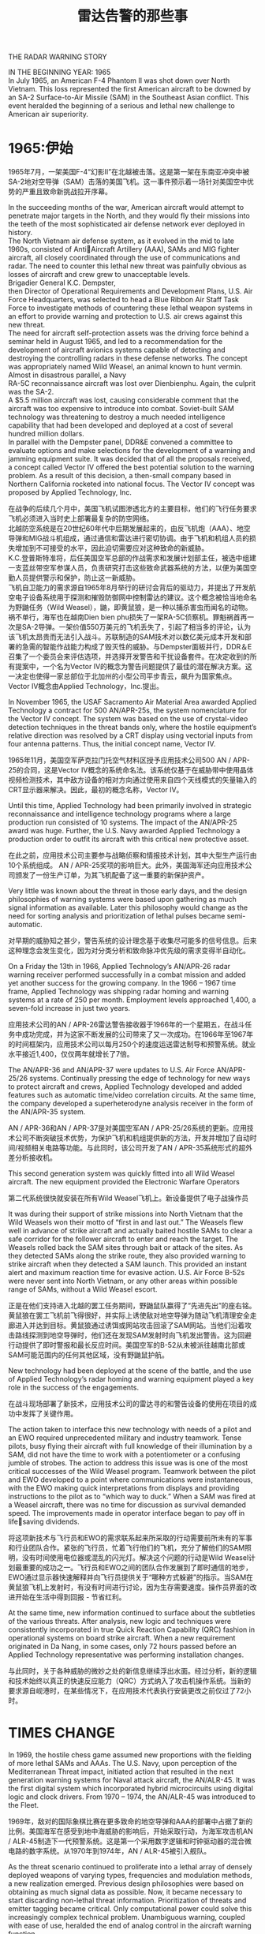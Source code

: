 # -*- eval: (setq org-download-image-dir (file-name-sans-extension (buffer-name))); -*-
# -*- org-export-babel-evaluate: nil; -*-
#+HTML_HEAD: <link rel="stylesheet" type="text/css" href="../orgstyle.css"/>
#+OPTIONS: ':nil *:t -:t ::t <:t H:3 \n:t arch:headline author:t c:nil S:nil -:nil
#+OPTIONS: creator:nil d:(not "En") date:t e:t email:nil f:t inline:t
#+OPTIONS: num:t p:nil pri:nil prop:nil stat:t tags:t tasks:t tex:t timestamp:t
#+OPTIONS: title:t toc:t todo:t |:t 
#+OPTIONS: ^:{}
#+LATEX_CLASS: ctexart
#+STARTUP: entitiespretty:t
#+TITLE: 雷达告警的那些事
#+SELECT_TAGS: export
#+EXCLUDE_TAGS: noexport

THE RADAR WARNING STORY




:En:
IN THE BEGINNING YEAR: 1965
In July 1965, an American F-4 Phantom II was shot down over North Vietnam. This loss represented the first American aircraft to be downed by an SA-2 Surface-to-Air Missile (SAM) in the Southeast Asian conflict. This event heralded the beginning of a serious and lethal new challenge to American air superiority.
:END:
* 1965:伊始
1965年7月，一架美国F-4“幻影II”在北越被击落。这是第一架在东南亚冲突中被SA-2地对空导弹（SAM）击落的美国飞机。这一事件预示着一场针对美国空中优势的严重且致命新挑战拉开序幕。

:En:
In the succeeding months of the war, American aircraft would attempt to penetrate major targets in the North, and they would fly their missions into the teeth of the most sophisticated air defense network ever deployed in history.
The North Vietnam air defense system, as it evolved in the mid to late 1960s, consisted of AntiAircraft Artillery (AAA), SAMs and MIG fighter aircraft, all closely coordinated through the use of communications and radar. The need to counter this lethal new threat was painfully obvious as losses of aircraft and crew grew to unacceptable levels.
Brigadier General K.C. Dempster,
then Director of Operational Requirements and Development Plans, U.S. Air Force Headquarters, was selected to head a Blue Ribbon Air Staff Task Force to investigate methods of countering these lethal weapon systems in an effort to provide warning and protection to U.S. air crews against this new threat.
The need for aircraft self-protection assets was the driving force behind a seminar held in August 1965, and led to a recommendation for the development of aircraft avionics systems capable of detecting and destroying the controlling radars in these defense networks. The concept was appropriately named Wild Weasel, an animal known to hunt vermin.
Almost in disastrous parallel, a Navy
RA-5C reconnaissance aircraft was lost over Dienbienphu. Again, the culprit was the SA-2.
A $5.5 million aircraft was lost, causing considerable comment that the aircraft was too expensive to introduce into combat. Soviet-built SAM technology was threatening to destroy a much needed intelligence capability that had been developed and deployed at a cost of several hundred million dollars.
In parallel with the Dempster panel, DDR&E convened a committee to evaluate options and make selections for the development of a warning and jamming equipment suite. It was decided that of all the proposals received, a concept called Vector IV offered the best potential solution to the warning problem. As a result of this decision, a then-small company based in Northern California rocketed into national focus. The Vector IV concept was proposed by Applied Technology, Inc.
:END:
在战争的后续几个月中，美国飞机试图渗透北方的主要目标，他们的飞行任务要求飞机必须进入当时史上部署最复杂的防空网络。
北越防空系统是在20世纪60年代中后期发展起来的，由反飞机炮（AAA）、地空导弹和MIG战斗机组成，通过通信和雷达进行密切协调。由于飞机和机组人员的损失增加到不可接受的水平，因此迫切需要应对这种致命的新威胁。
K.C.登普斯特准将，后任美国空军总部的作战需求和发展计划部主任，被选中组建一支蓝丝带空军参谋人员，负责研究打击这些致命武器系统的方法，以便为美国空勤人员提供警示和保护，防止这一新威胁。
飞机自卫能力的需求源自1965年8月举行的研讨会背后的驱动力，并提出了开发航空电子设备系统用于探测和摧毁防御网中控制雷达的建议。这个概念被恰当地命名为野鼬任务（Wild Weasel），鼬，即黄鼠狼，是一种以捕杀害虫而闻名的动物。
祸不单行，海军也在越南Dien bien phu损失了一架RA-5C侦察机。罪魁祸首再一次是SA-2导弹。一架价值550万美元的飞机丢失了，引起了相当多的评论，认为该飞机太昂贵而无法引入战斗。苏联制造的SAM技术对以数亿美元成本开发和部署的急需的智能作战能力构成了毁灭性的威胁。与Dempster面板并行，DDR＆E召集了一个委员会来评估选项，并选择开发警告和干扰设备套件。在决定收到的所有提案中，一个名为Vector IV的概念为警告问题提供了最佳的潜在解决方案。这一决定也使得一家总部位于北加州的小型公司平步青云，飙升为国家焦点。Vector IV概念由Applied Technology，Inc.提出。

:En:
In November 1965, the USAF Sacramento Air Material Area awarded Applied Technology a contract for 500 AN/APR-25s, the system nomenclature for the Vector IV concept. The system was based on the use of crystal-video detection techniques in the threat bands only, where the hostile equipment’s relative direction was resolved by a CRT display using vectorial inputs from four antenna patterns. Thus, the initial concept name, Vector IV.
:END:
1965年11月，美国空军萨克拉门托空气材料区授予应用技术公司500 AN / APR-25的合同，这是Vector IV概念的系统命名法。该系统仅基于在威胁带中使用晶体视频检测技术，其中敌方设备的相对方向通过使用来自四个天线模式的矢量输入的CRT显示器来解决。因此，最初的概念名称，Vector IV。


:En:
Until this time, Applied Technology had been primarily involved in strategic reconnaissance and intelligence technology programs where a large production run consisted of 10 systems. The impact of the AN/APR-25 award was huge. Further, the U.S. Navy awarded Applied Technology a production order to outfit its aircraft with this critical new protective asset.
:END:
在此之前，应用技术公司主要参与战略侦察和情报技术计划，其中大型生产运行由10个系统组成。 AN / APR-25奖项的影响巨大。此外，美国海军还向应用技术公司颁发了一份生产订单，为其飞机配备了这一重要的新保护资产。


:En:
Very little was known about the threat in those early days, and the design philosophies of warning systems were based upon gathering as much signal information as available. Later this philosophy would change as the need for sorting analysis and prioritization of lethal pulses became semi-automatic.
:END:
对早期的威胁知之甚少，警告系统的设计理念基于收集尽可能多的信号信息。后来这种理念会发生变化，因为对分类分析和致命脉冲优先级的需求变得半自动化。


:En:
On a Friday the 13th in 1966, Applied Technology’s AN/APR-26 radar warning receiver performed successfully in a combat mission and added yet another success for the growing company. In the 1966 – 1967 time frame, Applied Technology was shipping radar homing and warning systems at a rate of 250 per month. Employment levels approached 1,400, a seven-fold increase in just two years.
:END:
应用技术公司的AN / APR-26雷达警告接收器于1966年的一个星期五，在战斗任务中成功完成，并为这家不断发展的公司带来了又一次成功。在1966年至1967年的时间框架内，应用技术公司以每月250个的速度运送雷达制导和预警系统。就业水平接近1,400，仅仅两年就增长了7倍。


:En:
The AN/APR-36 and AN/APR-37 were updates to U.S. Air Force AN/APR-25/26 systems. Continually pressing the edge of technology for new ways to protect aircraft and crews, Applied Technology developed and added features such as automatic time/video correlation circuits. At the same time, the company developed a superheterodyne analysis receiver in the form of the AN/APR-35 system.
:END:
AN / APR-36和AN / APR-37是对美国空军AN / APR-25/26系统的更新。应用技术公司不断突破技术优势，为保护飞机和机组提供新的方法，开发并增加了自动时间/视频相关电路等功能。与此同时，该公司开发了AN / APR-35系统形式的超外差分析接收机。


:En:
This second generation system was quickly fitted into all Wild Weasel aircraft. The new equipment provided the Electronic Warfare Operators 
:END:
第二代系统很快就安装在所有Wild Weasel飞机上。新设备提供了电子战操作员



:En:
It was during their support of strike missions into North Vietnam that the Wild Weasels won their motto of “first in and last out.” The Weasels flew well in advance of strike aircraft and actually baited hostile SAMs to clear a safe corridor for the follower aircraft to enter and reach the target. The Weasels rolled back the SAM sites through bait or attack of the sites. As they detected SAMs along the strike route, they also provided warning to strike aircraft when they detected a SAM launch. This provided an instant alert and maximum reaction time for evasive action. U.S. Air Force B-52s were never sent into North Vietnam, or any other areas within possible range of SAMs, without a Wild Weasel escort.
:END:
正是在他们支持进入北越的罢工任务期间，野鼬鼠队赢得了“先进先出”的座右铭。黄鼠狼在罢工飞机前飞得很好，并实际上诱使敌对地空导弹为随动飞机清理安全走廊进入并达到目标。黄鼠狼通过诱饵或网站攻击回滚了SAM网站。当他们沿着攻击路线探测到地空导弹时，他们还在发现SAM发射时向飞机发出警告。这为回避行动提供了即时警报和最长反应时间。美国空军的B-52从未被派往越南北部或SAM可能范围内的任何其他区域，没有野鼬鼠护航。


:En:
New technology had been deployed at the scene of the battle, and the use of Applied Technology’s radar homing and warning equipment played a key role in the success of the engagements.
:END:
在战斗现场部署了新技术，应用技术公司的雷达寻的和警告设备的使用在项目的成功中发挥了关键作用。


:En:
The action taken to interface this new technology with needs of a pilot and an EWO required unprecedented military and industry teamwork. Tense pilots, busy flying their aircraft with full knowledge of their illumination by a SAM, did not have the time to work with a potentiometer or a confusing jumble of strobes. The action to address this issue was is one of the most critical successes of the Wild Weasel program. Teamwork between the pilot and EWO developed to a point where communications were instantaneous, with the EWO making quick interpretations from displays and providing instructions to the pilot as to “which way to duck.” When a SAM was fired at a Weasel aircraft, there was no time for discussion as survival demanded speed. The improvements made in operator interface began to pay off in lifesaving dividends.
:END:
将这项新技术与飞行员和EWO的需求联系起来所采取的行动需要前所未有的军事和行业团队合作。紧张的飞行员，忙着飞行他们的飞机，充分了解他们的SAM照明，没有时间使用电位器或混乱的闪光灯。解决这个问题的行动是Wild Weasel计划最重要的成功之一。飞行员和EWO之间的团队合作发展到了即时通信的地步，EWO通过显示器快速解释并向飞行员提供关于“哪种方式躲避”的指示。当SAM在黄鼠狼飞机上发射时，有没有时间进行讨论，因为生存需要速度。操作员界面的改进开始在生活中得到回报 - 节省红利。


:En:
At the same time, new information continued to surface about the subtleties of the various threats. After analysis, new logic and techniques were consistently incorporated in true Quick Reaction Capability (QRC) fashion in operational systems on board strike aircraft. When a new requirement originated in Da Nang, in some cases, only 72 hours passed before an Applied Technology representative was performing installation changes.
:END:
与此同时，关于各种威胁的微妙之处的新信息继续浮出水面。经过分析，新的逻辑和技术始终以真正的快速反应能力（QRC）方式纳入了攻击机操作系统。当新的要求源自岘港时，在某些情况下，在应用技术代表执行安装更改之前仅过了72小时。



* TIMES CHANGE
:En:
In 1969, the hostile chess game assumed new proportions with the fielding of more lethal SAMs and AAAs. The U.S. Navy, upon perception of the Mediterranean Threat impact, initiated action that resulted in the next generation warning systems for Naval attack aircraft, the AN/ALR-45. It was the first digital system which incorporated hybrid microcircuits using digital logic and clock drivers. From 1970 – 1974, the AN/ALR-45 was introduced to the Fleet.
:END:
1969年，敌对的国际象棋比赛在更多致命的地空导弹和AAA的部署中占据了新的比例。美国海军在感受到地中海威胁的影响后，开始采取行动，为海军攻击机AN / ALR-45制造下一代预警系统。这是第一个采用数字逻辑和时钟驱动器的混合微电路的数字系统。从1970年到1974年，AN / ALR-45被引入舰队。


:En:
As the threat scenario continued to proliferate into a lethal array of densely deployed weapons of varying types, frequencies and modulation methods, a new realization emerged. Previous design philosophies were based on obtaining as much signal data as possible. Now, it became necessary to start discarding non-lethal threat information. Prioritization of threats and emitter tagging became critical. Only computational power could solve this increasingly complex technical problem. Unambiguous warning, coupled with ease of use, heralded the end of analog control in the aircraft warning function.
:END:
随着威胁情景继续扩散到致命部署的各种类型，频率和调制方法的致命武器阵列中，出现了一种新的认识。以前的设计理念基于获得尽可能多的信号数据。现在，有必要开始丢弃非致命的威胁信息。威胁和发射器标记的优先级变得至关重要。只有计算能力才能解决这个日益复杂的技术难题。明确的警告，加上易于使用，预示着飞机警告功能中模拟控制的结束。

** ALR-46

:En:
The U.S. Air Force, as part of its ALR-46 program, was the first to field a digital, software-controlled radar warning receiver.
In late 1971, a fundamental change took place at Applied Technology. In its continual quest to lead technology innovations, the company was changed from an analog circuit design house to a computer sciences house. Cost was a major motive in this change.
In mid-1972, Applied Technology was in the midst of purchasing a militarized computer with an architecture similar to that of a standard avionics computer. Management review of the situation noted an indelible trend of the future need for more costly computer systems. The determination that a circuit board improvement to the ALR-45 could be duplicated by low cost memory, if the CPU was fast enough, provided a more attractive option. The solution resulted in an effective application of another new technology, the Vector V warning concept, and a next generation Applied Technology system.
Based on a processing concept that was built around a variable programmer-alarmer idea, software routines were created so that probability statements on frequency/PRI, PRF, Pulse Width, Pulse Coding, etc., could be constantly analyzed.
The initial study resulted in the idea that conditional probability statements with determinant pairs of frequency and PRI represented an effective, processing technique. Creating a computer capable of handling large volumes of data was the over-riding philosophy, but dramatic technological change had begun.
:END:
作为ALR-46计划的一部分，美国空军是第一个使用数字软件控制的雷达警告接收器。
1971年末，应用技术公司发生了根本性的变化。在不断追求技术创新的过程中，公司从模拟电路设计公司转变为计算机科学家。成本是这一变化的主要动机。
1972年中期，应用技术公司正在购买一台军用计算机，其架构类似于标准航空电子计算机。对情况的管理评估指出了未来需要更昂贵的计算机系统的不可磨灭的趋势。如果CPU足够快，确定电路板对ALR-45的改进可以通过低成本存储器复制，提供了更具吸引力的选择。该解决方案有效地应用了另一项新技术，Vector V警告概念和下一代应用技术系统。
基于围绕可变编程器 - 报警器构思构建的处理概念，创建了软件例程，以便可以不断地分析频率/ PRI，PRF，脉冲宽度，脉冲编码等的概率陈述。
初步研究得出的结论是，具有行列式频率和PRI对的条件概率陈述代表了一种有效的处理技术。创建一台能够处理大量数据的计算机是最重要的理念，但已经开始出现戏剧性的技术变革。


:En:
In late 1972, Applied Technology established a goal to develop the world’s first computer specifically designed for electronic warfare applications. The system would occupy 100 cubic inches in volume, consume 80 watts in power and realize a 250K words per second I/O rate. Also, the computer would deinterleave pulse trains and be capable of squadron-level reprogramming using flight line equipment.
Results were impressive. In July 1973, the Applied Technology Advanced Computer (ATAC) was implemented. Cost was well within targeted goals, volume was only 96 cubic inches, power consumption was 45 watts instead of 80 watts and the I/O rate was 1.25 megawords per second, representing a five-fold improvement over the initial design goals.
The new ATAC computer was subsequently injected into the Vector V program and resulted in a third generation system which incorporated all advancements in microprocessor and microcode technology.
The Vector V signal data converter formed the basis of the AN/ALR-68(V), as well as the nucleus of the Enhanced Radar Warning Equipment used on the MRCA Tornado.
The concept of computer managed power allocation of jamming assets began gathering favor. An aircraft flying into the forward edge of a battle area, facing SAM and AAA weapons, which are all controlled by a variety of radars, needed to intelligently use its radiative power. The jammers were used to spoof, or otherwise blot out the return to the hostile radar receiver. Integrated power management systems, using state-of-the-art computer processing, collected and analyzed multiple threats and provided real-time data for optimum jamming capabilities.
:END:
1972年末，应用技术公司确立了开发世界上第一台专为电子战应用而设计的计算机的目标。该系统占用100立方英寸的体积，功耗为80瓦，实现每秒250K字的I / O速率。此外，计算机将对脉冲序列进行解交织，并能够使用飞行线路设备进行中队级重编程。
结果令人印象深刻1973年7月，应用技术高级计算机（ATAC）得以实施。成本完全符合目标，体积仅为96立方英寸，功耗为45瓦而不是80瓦，I / O速率为每秒1.25兆瓦，比初始设计目标提高了五倍。
随后，新的ATAC计算机被注入Vector V计划，并产生了第三代系统，该系统结合了微处理器和微码技术的所有进步。
Vector V信号数据转换器构成了AN / ALR-68（V）的基础，以及MRCA Tornado上使用的增强型雷达警告设备的核心。
计算机管理的干扰资产配置概念开始受到青睐。一架飞机进入战区前沿，面对SAM和AAA武器，全部由各种雷达控制，需要智能地使用其辐射功率。干扰器用于欺骗或以其他方式将返回部分涂抹到敌方雷达接收器上。集成电源管理系统使用最先进的计算机处理，收集和分析多种威胁，并提供实时数据以实现最佳干扰能力。


:En:
The typical power management suite implied a “look through” time for the radar warning receiver. The implicit need for speed and prioritized threat warning information passed to jammers pushed technology to yet another frontier.
Recognizing the need for coordinated use of electronic warfare assets, the U.S. Navy initiated the development of its third generation warning receiver for the EA-6B Prowler electronic warfare aircraft, called the CWCS program. In 1974, intense competition surrounded this coveted program solicitation, as an entire fleet retrofit and new aircraft inventory programs were on the horizon.
In 1975, Applied Technology was awarded the CWCS program, now called the AN/ALR-67 countermeasures warning and control system.
At the same time, the U.S. Air Force also had other major programs underway, the ALR-46 and the AN/ALR-69.
:END:
典型的电源管理套件意味着雷达警告接收器的“透视”时间。传递给干扰器的速度和优先威胁警告信息的隐含需求将技术推向了另一个边界。
认识到需要协调使用电子战资产，美国海军开始为EA-6B徘徊者电子战飞机开发第三代警告接收器，称为CWCS计划。 1974年，激烈的竞争围绕着这个令人垂涎的计划征集，因为整个机队改造和新的飞机库存计划即将出现。
1975年，应用技术公司被授予CWCS计划，现称为AN / ALR-67对策警告和控制系统。
与此同时，美国空军也正在进行其他重大计划，即ALR-46和AN / ALR-69。


** THREE DECADES LATER

:En:
Litton Applied Technology’s reputation for providing products with exceptional performance records in combat was reinforced again during Desert Storm. Litton threat warning systems were flown onboard 80% of the 1,000 U.S. fixed wing aircraft, and 100% of Canadian and Kuwait combat aircraft. Litton Applied Technology systems flown included the: ALR-69 on F-16, A-10 and MC/AC-130 aircraft; ALR-46 on B-52, RF-4C and MC/AC-130 aircraft and ALR-67 on F/A-18, A-6, F-14A and AV-8B aircraft. Coalition forces equipped with Litton threat warning systems achieved nearly perfect survivability rates. Installed EW systems and operational tactics were flown in more than 2000 combat sorties the first 48 hours of the war. Although many SAMs were fired, only one aircraft was lost to missile fire. This one loss amounts to an almost unbelievable low attrition rate of 0.05%. Standard attrition percentages used by Military Air Planners are 0.3% for the first 24 hours of combat operations.
During the 42 days of Desert Storm operations, USN/USMC pilots flew 28,000 sorties with a total of 7 aircraft combat losses for an attrition rate of 0.025%. Combat pilots repeatedly praised the unambiguous threat identification and timely warning of Litton radar warning systems even in the presence of jammers, numerous hostile threat systems and large numbers of friendly radars.
Since the beginning of the electronic warfare environment, Litton’s Applied Technology division has designed and produced threat warning systems to meet the most severe tests. Not since the first threat warning system, the APR-25, was exposed to combat in the skies over Viet Nam, has the company’s products been so critically tested. Pilots who flew in Viet Nam found the Iraqi air defenses as tough or more difficult than anything they had ever flown against. A member of the U.S. House of Representatives’ Intelligence Committee was quoted as saying, “next to Moscow, Baghdad is the most heavily defended target we might ever have planned to go against.” Threats faced and survived by coalition air forces included the SA-2, SA-3,
SA-7, SA-8, SA-9 SA-14, Improved Hawk, Roland, Crotale, ZSU-23, multiple AAAs and various Soviet and French-made Iraqi aircraft.
Air Force and Navy pilots reported that flack from AAA and SAM missiles was so heavy over target areas that without effective threat warning and coordinated countermeasures, many more aircraft would have been lost.
:END:
在沙漠风暴期间，利顿应用技术公司在战斗中提供具有卓越性能记录的产品的声誉再次得到加强。利顿威胁警告系统在1000架美国固定翼飞机的80％和100％的加拿大和科威特作战飞机上飞行。飞行的利顿应用技术系统包括：F-16，A-10和MC / AC-130飞机上的ALR-69; B-52，RF-4C和MC / AC-130飞机上的ALR-46和F / A-18，A-6，F-14A和AV-8B飞机上的ALR-67。配备Litton威胁预警系统的联军取得了近乎完美的生存率。安装的电子战系统和作战策略在战争的前48小时内飞行了2000多架战斗架次。虽然许多地空导弹被发射，但只有一架飞机在导弹射击中丧生。这一次损失相当于几乎令人难以置信的0.05％的低损耗率。军事航空规划师使用的标准磨损百分比在前24小时的作战行动中为0.3％。
在沙漠风暴行动的42天期间，USN / USMC飞行员共飞行28,000架次，共有7架飞机失事，损失率为0.025％。战斗飞行员反复赞扬即使在有干扰器，众多敌对威胁系统和大量友好雷达的情况下，对利顿雷达预警系统进行明确的威胁识别和及时警告。
自电子战环境开始以来，Litton的应用技术部门设计并制作了威胁预警系统，以满足最严苛的测试需求。自从第一个威胁预警系统APR-25在越南的天空中受到战斗以来，该公司的产品一直受到如此严峻的考验。在越南飞行的飞行员发现伊拉克的防空系统比他们曾经飞过的任何飞机都要艰难或困难。美国众议院情报委员会的一名成员被引述说，“在莫斯科旁边，巴格达是我们可能计划反对的最严重的防御目标。”联盟空军面临并幸存的威胁包括SA- 2，SA-3，
SA-7，SA-8，SA-9 SA-14，改进的Hawk，Roland，Crotale，ZSU-23，多个AAA和各种苏联和法国制造的伊拉克飞机。
空军和海军的飞行员报告称，AAA和SAM导弹的坍塌在目标区域如此沉重，如果没有有效的威胁警告和协调对策，将会有更多飞机失踪。


:En:
Litton’s ALR-67, ALR-69 and ALR-74(V) series threat warning systems were designed to defeat the best Soviet and other nations weapons technology. Operation Desert Storm was a real world demonstration of the superiority of the technology and knowledge embodied in the Litton systems.
:END:
利顿的ALR-67，ALR-69和ALR-74（V）系列威胁预警系统旨在打败最好的苏联和其他国家的武器技术。沙漠风暴行动是利顿系统所体现的技术和知识优越性的真实世界展示。

** WHAT THE FUTURE HOLDS

:En:
Litton Applied Technology systems are meeting the needs of worldwide militaries in over 30 nations. representing 80% of all threat warning systems produced.
As the proliferation of new threats and world conflicts continue to arise, the threat environment becomes more complex. This continuing proliferation of advanced weapons systems and missiles will drive the requirement for advanced, integrated and automated self-protection systems.
There are very few defense equipment suppliers that have consistently delivered leading edge combat systems that operate effectively against present and emerging threats anywhere in the world. Litton Applied Technology is the leader of those few.
Tomorrow’s changing requirements for self-protection and surveillance systems will continue to press the limits of technology. Leading the way with practical cost-effective solutions, Litton Applied Technology has designed and developed upgrade kits for installed systems, as well as new systems and self-protection suites.
:END:
利顿应用技术系统正在满足30多个国家的全球军队的需求。占所有威胁预警系统的80％。
随着新威胁和世界冲突的不断增加，威胁环境变得更加复杂。先进武器系统和导弹的不断扩散将推动对先进，集成和自动化自我保护系统的需求。
很少有国防设备供应商能够始终如一地提供先进的战斗系统，以有效地应对世界各地现有和新出现的威胁。 Litton Applied Technology是少数人的领导者。
明天对自我保护和监视系统的要求不断变化将继续限制技术的极限。 Litton Applied Technology通过实用的高性价比解决方案引领潮流，为已安装的系统以及新系统和自我保护套件设计和开发升级套件。


NEW TECHNOLOGY BREAKTHROUGHS

:En:
ALR-66B(V) Surveillance and Targeting System The ALR-66B(V)2 Surveillance and Targeting System provides precision direction finding for over-the-horizon capabilities for operators of maritime patrol aircraft through the detection, identification and location of radars in the C-J frequency range.
The ALR-66B(V) system uses advanced signal processing techniques to achieve instantaneous, positive emitter identification in high-density environments. Integrated with the aircraft’s radar antenna, the system provides ultra-high system sensitivity and precision DF accuracy with no penalty to radar performance. Simultaneous operation  of the radar, surveillance and direction finding functions is allowed.
Advanced system capabilities include:
:END:
ALR-66B（V）监视和瞄准系统ALR-66B（V）2监视和瞄准系统通过检测，识别和定位雷达的雷达，为海上巡逻机操作员提供超视距能力的精确测向。 CJ频率范围。
ALR-66B（V）系统使用先进的信号处理技术在高密度环境中实现瞬时，正发射器识别。该系统与飞机的雷达天线集成，可提供超高的系统灵敏度和精确的DF精度，并且不会影响雷达性能。允许同时操作雷达，监视和测向功能。
高级系统功能包括：


:En:
•	Automatic measurement of emitter parameters
Integration with other aircraft sensors and systems via an expandable processor interface structure
:END:
•自动测量发射器参数
通过可扩展的处理器接口结构与其他飞机传感器和系统集成


:En:
•	Advanced signal processing concepts cou  pled with expanded data memory
ALR-62I Threat Warning System The ALR-62I represents major changes to the previously fielded ALR-62, providing improved situational awareness, survivability and mission accomplishment capabilities. The ALR-62I incorporates the latest in technology advancements including:
Frequency Sorting Techniques
Multiple Preprocessors and Processors
Gate Arrays
Integrated Instantaneous Frequency
	Measurement Receiver, Superheterodyne Receiver, Crystal Video Receiver and 	YIG-controlled receiver

Capability to integrate with jammers, chaff and flare dispensers and missile warning systems and to provide Forward Looking
:END:
•先进的信号处理概念与扩展的数据存储器相结合
ALR-62I威胁警告系统ALR-62I代表了先前使用的ALR-62的重大变化，提供了改进的态势感知，生存能力和任务完成能力。 ALR-62I融合了最新的技术进步，包括：
频率分选技术
多个预处理器和处理器
门阵列
集成瞬时频率
测量接收器，超外差接收器，晶体视频接收器和YIG控制接收器

能够与干扰器，箔条和火炬分配器以及导弹预警系统集成并提供前瞻性


Precision
:En:
The ALR-62I addresses CW, On/Off Keyed CW, Electronically Scanning emitters, Pulse Doppler, Pulse emitters (RF stable/hopper/agile and PRI stable/jitter/stagger/agile/wide-random) in the RF range of 0.5 to 18 GHz.
A higher density environment capability was added to identify state-of-the-art threats, and to provide faster processing time with lower false alarm rates. Flight-line reprogrammable with a comprehensive diagnostic BIT, other ALR-62 improvements include 1553B interfaces with onboard avionics and increased MTBF rates.
This advanced technology system upgrade includes fast bipolar CVRs, a wide-band IFM receiver, dual bandwidth SHR, multiple CW/PD input protection devices consisting of two-band reject YIG filters, variable attenuator, software adaptive threshold, frequency and AOA screens. Also, a computer network consisting of dual CPUs with EEROM memory and 7 microcontrollers, dual pipeline video processors, dynamic input scheduling, new self test oscillators and new software algorithms are included.
ALR-67 and the ECP-510/Follow-On Upgrade The basic ALR-67 threat warning system is installed on F-14, F/A-18, A-6 and AV-8B tactical aircraft for improved situational awareness. The ALR-67 ECP-510 upgrade for fielded ALR-67 systems is a card-for-card upgrade that provides a significant increase in system sensitivity in the presence of strong signals, and a sizeable increase in computer pulse processing capability using the latest in technology.
Litton has made a significant investment in a follow-on upgrade to the ALR-67 ECP-510 system. Upgrade features include wide band passive ranging and the capability to detect and/or exploit low frequency signals for improved tactical awareness.
:END:
ALR-62I在0.5到50的RF范围内处理CW，开/关键控CW，电子扫描发射器，脉冲多普勒，脉冲发射器（RF稳定/漏斗/敏捷和PRI稳定/抖动/交错/灵活/宽随机） 18 GHz。
增加了更高密度的环境功能，以识别最先进的威胁，并提供更快的处理时间和更低的误报率。飞行线可重新编程，具有全面的诊断BIT，其他ALR-62改进包括1553B接口与机载航空电子设备和增加的MTBF速率。
这项先进的技术系统升级包括快速双极CVR，宽带IFM接收器，双带宽SHR，多个CW / PD输入保护器件，包括双频段拒绝YIG滤波器，可变衰减器，软件自适应阈值，频率和AOA屏幕。此外，还包括一个计算机网络，包括带有EEROM内存和7个微控制器的双CPU，双流水线视频处理器，动态输入调度，新的自测振荡器和新的软件算法。
ALR-67和ECP-510 /后续升级基本的ALR-67威胁警告系统安装​​在F-14，F / A-18，A-6和AV-8B战术飞机上，以提高态势感知能力。面向现场ALR-67系统的ALR-67 ECP-510升级是一种卡到卡的升级，可在强信号存在的情况下显着提高系统灵敏度，并使用最新版本的计算机脉冲处理能力大幅提升技术。
Litton对ALR-67 ECP-510系统的后续升级进行了大量投资。升级功能包括宽带无源测距以及检测和/或利用低频信号以提高战术意识的能力。


ALR-91(V) Series Threat Warning Systems

:En:
The principle technology breakthrough provided by the ALR-91(V) Series threat warning systems is the capability to continuously collect and analyze radar signals over the full 0.5 to 18.0 GHz frequency range. Prior and current generation systems are constrained in that collection and analysis capabilities of radar signal data are limited to a portion of the frequency range. Typically, other systems are of “band sampling” type; that is they collect and analyze signal data of one band at a time. Three or four bands are usually required to cover the full frequency range. Detection of radar signals on other bands is not possible when a band sampling is underway. The ALR-91(V) Series does not require band sampling, as all bands are collected at the same time. This new capability allows detection of all tactical radars as soon as aircraft tracking begins.
The capability to continuously collect and analyze radar signals over the full frequency range is made possible because of recent breakthroughs in the design of Very Large Scale Integration (VLSI) Application Specific Integrated Circuits (ASIC). A set of these VLSI ASIC chips was developed by Litton to enable the ALR-91(V) Series to rapidly detect and provide warning of the growing number of phased array radars. Software programmable, these chips automatically:
:END:
ALR-91（V）系列威胁预警系统提供的主要技术突破是能够在整个0.5至18.0 GHz频率范围内连续收集和分析雷达信号。先前和当前的发电系统受到限制，因为雷达信号数据的收集和分析能力限于频率范围的一部分。通常，其他系统是“带采样”类型;也就是说，他们一次收集和分析一个频段的信号数据。通常需要三个或四个频段来覆盖整个频率范围。当正在进行频带采样时，无法检测其他频段上的雷达信号。 ALR-91（V）系列不需要波段采样，因为所有波段都是同时采集的。这种新功能可以在飞机跟踪开始时立即检测所有战术雷达。
由于最近在超大规模集成电路（VLSI）专用集成电路（ASIC）的设计方面取得了突破，因此可以在整个频率范围内连续收集和分析雷达信号。 Litton开发了一套这些VLSI ASIC芯片，使ALR-91（V）系列能够快速检测并提供越来越多的相控阵雷达的警告。软件可编程，这些芯片自动：


:En:
•	Collect radar signal pulse data;

•	Sort each pulse by frequency, angle and amplitude;

•	Store the sorted pulses in separate memory areas;

•	Store only the desired number of pulses from each radar signal, and
:END:
•收集雷达信号脉冲数据;

•按频率，角度和幅度对每个脉冲进行排序;

•将分类的脉冲存储在单独的存储区中;

•仅存储来自每个雷达信号的所需脉冲数，以及


Remove redundant pulses.

:En:
The ALR-91(V) Series threat warning systems detect, analyze and identify all known types of tactical threat radars in less than two seconds. The systems have been successfully tested against the full range of standard and modern radar types.
:END:
ALR-91（V）系列威胁警告系统可在不到两秒的时间内检测，分析和识别所有已知类型的战术威胁雷达。该系统已成功通过各种标准和现代雷达类型的测试。


ALR-93(V) Series Threat Warning and ESM System

:En:
The ALR-93(V) Threat Warning and ESM System is a lightweight, high-sensitivity, C through J band system, designed to operate in dense, complex emitter environments with a high probability of intercept capability. Its unique architecture, combined with advanced technology and sophisticated packaging concepts, resulted in a high-performance, small footprint system which weighs less than 55 pounds, and meets the critical requirements needed for today’s fighter aircraft.
The principle technology breakthrough provided by the ALR-93(V) Series Threat Warning and ESM systems is continuous collection and analysis of radar signals in complex environments. The ALR-93(V) is an effective asset to use against these modern threats including:
:END:
ALR-93（V）威胁警告和ESM系统是一种轻量级，高灵敏度的C到J频段系统，设计用于在密集，复杂的发射器环境中运行，具有很高的拦截能力。其独特的架构，结合先进的技术和先进的包装理念，形成了一个重量不到55磅的高性能，小尺寸系统，并满足当今战斗机所需的关键要求。
ALR-93（V）系列威胁警告和ESM系统提供的主要技术突破是在复杂环境中连续收集和分析雷达信号。 ALR-93（V）是用于抵御这些现代威胁的有效资产，包括：


:En:
•	Lethal radars that operate in CW, wide pulse widths and/or high duty cycle (Pulse Doppler);

•	Lethal scanning radars (track-while-scan);

•	High duty cycle emitters capable of masking the detection of other radars; and

•	Simultaneous agility in PRI and RF parameters.
:END:
•以CW，宽脉冲宽度和/或高占空比工作的致命雷达（脉冲多普勒）;

•致命扫描雷达（扫描时跟踪）;

•高占空比发射器，能够屏蔽其他雷达的探测;和

•PRI和RF参数的同时灵活性。


:En:
The ALR-93(V)’s unique receiver configuration contributes to its effective operation. Baseband receivers and a wide acquisition bandwidth Instantaneous Frequency Measurement (IFM) receiver cover the entire frequency spectrum in continuous bands while maintaining a high probability of intercept. This capability minimizes the time required to cover the entire RF spectrum and provides pulse-to-pulse frequency measurement of even the most frequency agile radars. The IFM provides the key discriminator to the emitter analysis process, and significantly contributes to its ability to operate in high density environments.
The ALR-93 incorporates a superhet receiver for high sensitivity and high selectivity with narrowband frequency search modes. The SHR scanning capability further contributes to the elimination of ambiguities by resolving and/or looking around multiple high duty cycle Pulse Doppler and CW emissions radiating at closely spaced frequencies and bearings.
The ALR-93(V) Series contains hardware and software tools which function auto-matically and without degradation in high density environments, and addresses the problem of high duty cycle signal corruption and the acquisition of pulsed emissions in the presence of these signals. This includes environment filtering at RF and video, narrowband SHR search and preprocessing.
:END:
ALR-93（V）独特的接收器配置有助于其有效运行。基带接收器和宽采集带宽瞬时频率测量（IFM）接收器覆盖连续频段的整个频谱，同时保持很高的截获概率。这种功能可以最大限度地缩短覆盖整个RF频谱所需的时间，并提供即使是大多数频率捷变雷达的脉冲到脉冲频率测量。 IFM为发射极分析过程提供了关键鉴别器，并显着提高了其在高密度环境中运行的能力。
ALR-93采用超级接收器，具有窄带频率搜索模式的高灵敏度和高选择性。 SHR扫描能力通过解析和/或观察以紧密间隔的频率和轴承辐射的多个高占空比脉冲多普勒和CW发射，进一步有助于消除模糊。
ALR-93（V）系列包含硬件和软件工具，这些工具可在高密度环境中自动运行并且不会降低，并解决高占空比信号损坏和在存在这些信号时获取脉冲发射的问题。这包括RF和视频环境滤波，窄带SHR搜索和预处理。


Advanced Self-Protection Integrated Suite (ASPIS)

:En:
One of the ways Litton Applied Technology is improving situational awareness capabilities for tactical aircraft is through an Advanced Self-Protection Integrated Suite or ASPIS. Strategically aligned, Litton Applied Technology, Raytheon’s Electromagnetic Systems Division and Tracor Aerospace have integrated what is clearly the survivability system for the 21st century.
The ASPIS consists of threat warning/ESM systems, provided by Litton, electronic countermeasures systems (jammers) provided by Raytheon, and chaff and flare countermeasures dispenser systems provided by Tracor.
The customer is able to purchase a system tailored to his unique needs using off-the-shelf and proven electronic warfare systems which have been pre-integrated and demonstrated. The diversity of this unrivaled approach allows ASPIS to be installed as an original system or as an upgrade to existing systems. Phased upgrades of capabilities are available to meet the user’s schedule and budget.
:END:
Litton Applied Technology提高战术飞机的态势感知能力的方法之一是通过高级自我保护集成套件或ASPIS。具有战略意义的Litton应用技术公司，雷神公司的电磁系统部门和Tracor Aerospace公司已经整合了21世纪的生存系统。
ASPIS由Litton提供的威胁警告/ ESM系统，Raytheon提供的电子对抗系统（干扰器）以及Tracor提供的箔条和火炬对抗分配器系统组成。
客户可以使用已经预先集成和演示的现成且经过验证的电子战系统购买适合其独特需求的系统。这种无与伦比的方法的多样性允许ASPIS作为原始系统安装或作为现有系统的升级。分阶段升级功能可满足用户的日程安排和预算。

